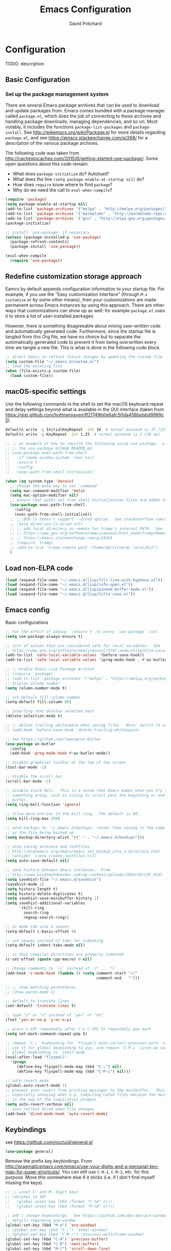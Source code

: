 #+TITLE: Emacs Configuration
#+AUTHOR: David Pritchard
#+PROPERTY: header-args :tangle yes :tangle init.el

#+LaTeX_HEADER: \usepackage[margin=1in]{geometry}
#+LaTeX_HEADER: \usepackage[x11names]{xcolor}
#+LaTeX_HEADER: \hypersetup{linktoc = all, colorlinks = true, urlcolor = DodgerBlue4, citecolor = PaleGreen1, linkcolor = black}

#+BEGIN_LaTeX
% background color for code environments
\definecolor{lightyellow}{RGB}{255,255,224}
\definecolor{lightbrown}{RGB}{249,234,197}

% create a listings environment for elisp
\lstset{%
  language=Lisp,
  backgroundcolor=\color{lightyellow},
  basicstyle=\fontsize{10}{11}\fontfamily{pcr}\selectfont,
  keywordstyle=\color{Firebrick3},
  stringstyle=\color{Green4},
  showstringspaces=false,
  commentstyle=\color{Purple3}
  % frame=lines
}
#+END_LaTeX


* Configuration

TODO: description

** Basic Configuration

*** Set up the package management system

There are several Emacs package archives that can be used to download and update
packages from.  Emacs comes bundled with a package manager called =package.el=,
which does the job of connecting to these archives and handling package
downloads, managing dependencies, and so on.  Most notably, it includes the
functions =package-list-packages= and =package-install=.  See
http://wikemacs.org/wiki/Package.el for more details regarding =package.el=, and
see https://emacs.stackexchange.com/q/268/ for a description of the various
package archives.

The following code was taken from
http://cachestocaches.com/2015/8/getting-started-use-package/.  Some open
questions about this code remain:
  * What does =package-initialize= do?  Autoload?
  * What does the line =(setq package-enable-at-startup nil)= do?
  * How does =require= know where to find =package=?
  * Why do we need the call to =eval-when-compile=?

#+BEGIN_SRC emacs-lisp
  (require 'package)
  (setq package-enable-at-startup nil)
  (add-to-list 'package-archives '("melpa" . "http://melpa.org/packages/"))
  (add-to-list 'package-archives '("marmalade" . "http://marmalade-repo.org/packages/"))
  (add-to-list 'package-archives '("gnu" . "http://elpa.gnu.org/packages/"))
  (package-initialize)

  ;; install `use-package' if necessary
  (unless (package-installed-p 'use-package)
    (package-refresh-contents)
    (package-install 'use-package))

  (eval-when-compile
    (require 'use-package))
#+END_SRC




** Redefine customization storage approach

Eamcs by default appends configuration information to your startup file.  For
example, if you use the "Easy customization interface" (through =M-x customize=
or by some other means), then your customizations are made permanent across
Emacs instances by using this approach.  There are other ways that
customizations can show up as well: for example =package.el= uses it to store a
list of user-installed packages.

However, there is something disagreeable about mixing user-written code and
automatically generated code.  Furthermore, since the startup file is tangled
from this Org file, we have no choice but to separate the automatically
generated code to prevent it from being overwritten every time we tangle a new
file.  This is what is done in the following code block.

#+BEGIN_SRC emacs-lisp
  ;; direct Emacs to reflect future changes by updating the custom file
  (setq custom-file "~/.emacs.d/custom.el")
  ;; load the existing file
  (when (file-exists-p custom-file)
    (load custom-file))
#+END_SRC




** macOS-specific settings

Use the following commands in the shell to set the macOS keyboard repeat and
delay settings beyond what is available in the GUI interface (taken from
https://gist.github.com/hofmannsven/ff21749b0e6afc50da458bebbd9989c5).
#+BEGIN_SRC sh :tangle no
  defaults write -g InitialKeyRepeat -int 10  # normal minimum is 15 (225 ms)
  defaults write -g KeyRepeat -int 1.25  # normal minimum is 2 (30 ms)
#+END_SRC




#+BEGIN_SRC emacs-lisp
  ;; ;; an example of how to rewrite the following using use-package.  Lifted from
  ;; ;; the use-package GitHub README.md.
  ;; (use-package exec-path-from-shell
  ;;   :if (memq window-system '(mac ns))
  ;;   :ensure t
  ;;   :config
  ;;   (exec-path-from-shell-initialize))

  (when (eq system-type 'darwin)
    ;; change the meta key to use `command`
    (setq mac-command-modifier 'meta)
    (setq mac-option-modifier nil)
    ;; ensure that paths set from shell initialization files are added to PATH
    (use-package exec-path-from-shell
      :config
      (exec-path-from-shell-initialize))
    ;; ;; BSD ls doesn't support --dired option.  See stackoverflow.com/q/25125200
    ;; (setq dired-use-ls-dired nil)
    ;; ;; add local directory on remote for tramp's internal PATH.  See
    ;; ;; https://www.gnu.org/software/emacs/manual/html_node/tramp/Remote-programs.html
    ;; ;; https://emacs.stackexchange.com/q/24264
    ;; (require 'tramp)
    ;; (add-to-list 'tramp-remote-path "/home/dpritchard/.local/bin")
    )
#+END_SRC




** Load non-ELPA code

#+BEGIN_SRC emacs-lisp
  (load (expand-file-name "~/.emacs.d/lisp/fill-line-with-hyphens.el"))
  (load (expand-file-name "~/.emacs.d/lisp/info-open.el"))
  (load (expand-file-name "~/.emacs.d/lisp/pinned-buffer-mode.el"))
  (load (expand-file-name "~/.emacs.d/lisp/title-case.el"))
#+END_SRC




** Emacs config

Basic configurations

#+BEGIN_SRC emacs-lisp
  ;; has the effect of adding `:ensure t` to every `use-package` call
  (setq use-package-always-ensure t)
#+END_SRC

#+BEGIN_SRC emacs-lisp
  ;; list of values that are considered safe for local variables.  See
  ;; https://www.gnu.org/software/emacs/manual/html_node/elisp/File-Local-Variables.html
  (add-to-list 'safe-local-variable-values '(before-save-hook))
  (add-to-list 'safe-local-variable-values '(prog-mode-hook . #'ws-butler-mode))

  ;; ;; enable Emacs Lisp Package Archive
  ;; (require 'package)
  ;; (add-to-list 'package-archives '("melpa" . "https://melpa.org/packages/"))
  ;; display column number
  (setq column-number-mode t)

  ;; set default fill column number
  (setq-default fill-column 80)

  ;; inserting text deletes selected text
  (delete-selection-mode t)

  ;; ;; delete trailing whitespace when saving files.  Note: switch to ws-butler?
  ;; (add-hook 'before-save-hook 'delete-trailing-whitespace)

  ;; see https://github.com/lewang/ws-butler
  (use-package ws-butler
    :config
    (add-hook 'prog-mode-hook #'ws-butler-mode))

  ;; disable graphical toolbar at the top of the screen
  (tool-bar-mode -1)

  ;; disable the scroll bar
  (scroll-bar-mode -1)

  ;; disable alarm bell.  This is a sound that Emacs makes when you try to do
  ;; something wrong, such as trying to scroll past the beginning or end of a
  ;; buffer.
  (setq ring-bell-function 'ignore)

  ;; allow more entries in the kill ring.  The default is 60.
  (setq kill-ring-max 250)

  ;; send backups to `~/.emacs.d/backups` rather than saving in the same directory
  ;; as the file being backed up
  (setq backup-directory-alist '(("." . "~/.emacs.d/backups")))

  ;; stop saving autosave and lockfiles
  ;; http://ergoemacs.org/emacs/emacs_set_backup_into_a_directory.html.  Also
  ;; consider `(setq create-lockfiles nil)`
  (setq auto-save-default nil)

  ;; save history between Emacs instances.  From
  ;; http://www.wisdomandwonder.com/wp-content/uploads/2014/03/C3F.html
  (setq savehist-file "~/.emacs.d/savehist")
  (savehist-mode 1)
  (setq history-length t)
  (setq history-delete-duplicates t)
  (setq savehist-save-minibuffer-history 1)
  (setq savehist-additional-variables
        '(kill-ring
          search-ring
          regexp-search-ring))

  ;; cc mode tab size 4 spaces
  (setq-default c-basic-offset 4)

  ;; use spaces instead of tabs for indenting
  (setq-default indent-tabs-mode nil)

  ;; so that compiler directives are properly indented
  (c-set-offset (quote cpp-macro) 0 nil)

  ;; change comments to `//` instead of `/* ... */`
  (add-hook 'c-mode-hook (lambda () (setq comment-start "//"
                                          comment-end   "")))

  ;; ;; show matching parentheses
  ;; (show-paren-mode 1)

  ;; default to truncate lines
  (set-default 'truncate-lines t)

  ;; type "y" or "n" instead of "yes" or "no"
  (fset 'yes-or-no-p 'y-or-n-p)

  ;; press C-SPC repeatedly after C-u C-SPC to repeatedly pop mark
  (setq set-mark-command-repeat-pop t)

  ;; remove `C-;` keybinding for `flyspell-auto-correct-previous-word` since we
  ;; use it for global keybinding to avy, and remove `C-M-i` since we use it for
  ;; global keybinding to `iedit-mode`
  (eval-after-load "flyspell"
    '(progn
       (define-key flyspell-mode-map (kbd "C-;") nil)
       (define-key flyspell-mode-map (kbd "C-M-i") nil)))

  ;; auto revert mode
  (global-auto-revert-mode 1)
  ;; prevent auto revert from printing messages to the minibuffer.  This is
  ;; especially annoying when e.g. compiling LaTeX files because the message gets
  ;; in the way of the compilation prompts
  (setq auto-revert-verbose nil)
  ;; auto refresh dired when file changes
  (add-hook 'dired-mode-hook 'auto-revert-mode)
#+END_SRC


** Keybindings

see https://github.com/noctuid/general.el
#+BEGIN_SRC emacs-lisp
  (use-package general)
#+END_SRC

Remove the prefix key keybindings.  From
http://pragmaticemacs.com/emacs/use-your-digits-and-a-personal-key-map-for-super-shortcuts/.
You can still use =C-M-1=, =C-M-2=, etc. for this purpose.  Move this somewhere
else if it sticks (i.e. if I don't find myself missing the keys).
#+BEGIN_SRC emacs-lisp
  ;; ;; unset C- and M- digit keys
  ;; (dotimes (n 10)
  ;;   (global-unset-key (kbd (format "C-%d" n)))
  ;;   (global-unset-key (kbd (format "M-%d" n))))
#+END_SRC

#+BEGIN_SRC emacs-lisp
  ;; add / change keybindings.  See https://github.com/abo-abo/ace-window for
  ;; details regarding ace-window
  (global-set-key (kbd "M-o") 'ace-window)
  ;; (global-set-key (kbd "C-;") 'other-window)
  ;; (global-set-key (kbd "C-M-;") 'previous-multiframe-window)
  (global-set-key (kbd "C-9") 'previous-buffer)
  (global-set-key (kbd "C-0") 'next-buffer)
  (global-set-key (kbd "M-[") 'scroll-down-line)
  (global-set-key (kbd "M-]") 'scroll-up-line)
  (global-set-key (kbd "C-.") 'xref-find-definitions-other-window)
  (global-set-key (kbd "C-x C-k") 'kill-this-buffer)
  (global-set-key [remap just-one-space] 'cycle-spacing)
  (global-set-key (kbd "C-x \\") #'align-regexp)
  ;; (global-set-key (kbd "C-x C-a") #'find-dired)  ;; conflicts with Slime use

  ;; swap C-b with C-r and C-M-b with C-M-r.  The reason for doing this is that
  ;; `backward-char', `backward-word' and `backward-sexp' are obviously highly
  ;; used functions that are located in a difficult position in the keyboard, and
  ;; I don't use `isearch-backward' and `isearch-backward-regexp' at all since I
  ;; use `swiper' instead (I do sometimes use `move-to-window-line-top-bottom',
  ;; but that is still easy to reach).
  (global-set-key (kbd "C-r") 'backward-char)
  (global-set-key (kbd "M-r") 'backward-word)
  (global-set-key (kbd "C-M-r") 'backward-sexp)
  ;; and now swap the other functions back
  (global-set-key (kbd "C-b") 'isearch-backward)
  (global-set-key (kbd "M-b") 'move-to-window-line-top-bottom)
  (global-set-key (kbd "C-M-b") 'isearch-backward-regexp)

  ;; crux shortcuts.  See https://github.com/bbatsov/crux
  (global-set-key (kbd "C-c I") #'crux-find-user-init-file)
  (global-set-key [remap kill-whole-line] #'crux-kill-whole-line)  ; places point at the correct indentation after deletion
  (global-set-key (kbd "C-S-k") #'crux-kill-line-backwards)
  (global-set-key [(shift return)] #'crux-smart-open-line)           ; doesn't change any test on current line before starting a new line below and moving point
  (global-set-key (kbd "C-S-<return>") #'crux-smart-open-line-above) ; doesn't change any test on current line before starting a new line above and moving point
  (global-set-key (kbd "C-c C-d") #'crux-duplicate-current-line-or-region)
  (global-set-key (kbd "C-c d") #'crux-duplicate-and-comment-current-line-or-region)

  (general-def "M-T" 'dp-title-case-region-or-line)

  ;; change info mode keybindings.  By default `n` and `p` go to the next and
  ;; previous node which always causes me problems.  This changes them to scroll
  ;; between links.
  (progn
    (define-key Info-mode-map (kbd "n") 'Info-next-reference)
    (define-key Info-mode-map (kbd "p") 'Info-prev-reference))

  ;; conflicts with binding for iedit
  (define-key emacs-lisp-mode-map (kbd "C-M-i") nil)
#+END_SRC


Create a variant of =open-line= that actually indents the code on the new line,
and replace the keybinding for =open-line= with the variant.
#+BEGIN_SRC emacs-lisp
  (defun open-line-and-indent ()
    "Like `open-line', but with proper indentation."
    (interactive)
    (save-excursion
      (newline-and-indent)))

  ;; replace `open-line'
  (global-set-key [remap open-line] #'open-line-and-indent)
#+END_SRC


Install =crux=.  See https://github.com/bbatsov/crux/.
TODO: incorporate crux keybindings from above here.
#+BEGIN_SRC emacs-lisp
  (use-package crux)
#+END_SRC

Install =hydra=.  See https://github.com/abo-abo/hydra/.

#+BEGIN_SRC emacs-lisp
  (use-package hydra)
#+END_SRC


Personal library

Note that =(kbd "C-h TAB")= is interpreted as =C-h C-i=.  See e.g.
https://emacs.stackexchange.com/q/9631/15552.
#+BEGIN_SRC emacs-lisp
  (global-set-key (kbd "C--") #'dp-fill-line-with-hyphens)
  (global-set-key (kbd "C-h TAB") #'dp-info-emacs)  ;; TODO: make a hydra?
#+END_SRC




*** Evil mode

Useful resources (the first one is insanely good):
- https://github.com/noctuid/evil-guide

See
http://puntoblogspot.blogspot.com/2014/01/evil-exact-amount-of-vim-in-emacs-but.html
for the commands used below to turn off Vim commands in insert mode.  Update
[2019-05-13 Mon]: I now use the command described in
https://github.com/noctuid/evil-guide#switching-between-evil-and-emacs to
disable Vim keybindings in insert state.
#+BEGIN_SRC emacs-lisp
  (use-package evil

    :custom
    (evil-want-Y-yank-to-eol t)
    (evil-disable-insert-state-bindings t)

    :config
    (evil-mode 1)
    ;; ;; turn off Vim commands in insert mode
    ;; (setcdr evil-insert-state-map nil)
    ;; (define-key evil-insert-state-map [escape] 'evil-normal-state)

    :general

    ;; bind the usual Emacs indentation command to tab while in the evil states,
    ;; and move the `evil-jump-forward' command that was previously bound to tab
    ;; over to the "=" key (i.e. where `evil-indent' is bound by default)
    ('(normal visual) "TAB" 'indent-for-tab-command)
    ('(normal visual) "=" 'evil-jump-forward)

    ;; I prefer the Emacs versions of these commands to the Vim variants
    ('(normal visual) "e" 'forward-word)
    ('(normal visual) "E" 'sp-forward-sexp)
    ('(normal visual) "w" 'forward-to-word)
    ('(normal visual) "b" 'backward-word)
    ('(normal visual) "B" 'sp-backward-sexp)
    ('(normal visual) "ge" 'backward-to-word)

    ;; using `g_' is too inconvenient for my tastes, and it makes sense to pair
    ;; this command with (i.e. sit it next to) `0'
    ('(normal visual) "9" 'evil-last-non-blank)

    ;; use `browse-kill-ring' in the evil states as well
    ('(normal visual) "M-y" 'browse-kill-ring)

    ;; rebind `evil-search-backward' and `evil-search-forward' to avy commands
    ('(normal visual) "?" 'avy-goto-char-1)
    ('(normal visual) "/" 'avy-goto-char-2))
#+END_SRC

#+BEGIN_SRC emacs-lisp
  (use-package evil-escape
    :config
    (setq-default evil-escape-key-sequence "kj")
    (evil-escape-mode))
#+END_SRC

Attempt to keep undo-tree from breaking under Evil.  See
https://www.reddit.com/r/emacs/comments/85t95p/undo_tree_unrecognized_entry_in_undo_list/ and
https://emacs.stackexchange.com/a/34214/15552
#+BEGIN_SRC emacs-lisp
  (setq undo-tree-enable-undo-in-region nil)
  ;; (define-key undo-tree-map (kbd "C-/") nil)
  ;; (global-set-key (kbd "C-/") nil)
#+END_SRC

Add some modes to the list of modes that start out in Emacs state.
#+BEGIN_SRC emacs-lisp
  (add-to-list 'evil-emacs-state-modes 'dired-mode)
  (add-to-list 'evil-emacs-state-modes 'help-mode)
  (add-to-list 'evil-emacs-state-modes 'helpful-mode)
  (add-to-list 'evil-emacs-state-modes 'ivy-occur-mode)
  (add-to-list 'evil-emacs-state-modes 'special-mode)
  (add-to-list 'evil-emacs-state-modes 'ivy-occur-grep-mode)
#+END_SRC

See the first link for the general details, and the second link for the default
keybindings:
* https://github.com/gabesoft/evil-mc
* https://github.com/gabesoft/evil-mc/blob/master/evil-mc.el

Note that the changing of the cursor to the =|= in insert mode does not work for
macOS according to https://github.com/gabesoft/evil-mc/issues, so in this case
we turn off this feature.
#+BEGIN_SRC emacs-lisp
  (use-package evil-mc
    :config
    (global-evil-mc-mode  1)
    (when (eq system-type 'darwin)
      (setq evil-mc-enable-bar-cursor nil)))
#+END_SRC

https://github.com/Dewdrops/evil-exchange
#+BEGIN_SRC emacs-lisp
  (use-package evil-exchange
    :general
    ('normal "gx" 'evil-exchange)
    ('normal "gX" 'evil-exchange-cancel))
#+END_SRC

https://github.com/syl20bnr/evil-iedit-state
#+BEGIN_SRC emacs-lisp
  (use-package evil-iedit-state
    :general
    ('insert "C-M-i" 'evil-iedit-state/iedit-mode)  ;; TODO: can this be changed to go straight to iedit-insert state?
    ('normal "C-M-i" 'evil-iedit-state/iedit-mode)
    ('emacs  "C-M-i" 'iedit-mode))
#+END_SRC

https://github.com/expez/evil-smartparens
#+BEGIN_SRC emacs-lisp
  (use-package evil-smartparens
    :config
    (add-hook 'smartparens-enabled-hook #'evil-smartparens-mode))
#+END_SRC


** Appearance

*** Font size

Set default font size. Specifies font height in units of 1/10 pt.  When we are
using a higher-resolution screen then set the font size a little larger to
compensate.

Note however that this is being crudely measured in terms of the pixel width,
which could presumably be due to a large monitor with low resolution, in which
case we wouldn't want to increase the font size?  Is there a better way to do
this?
#+BEGIN_SRC emacs-lisp
  (if (and (window-system)
           (> (x-display-pixel-width) 2000))
      (set-face-attribute 'default nil :height 120)
    (set-face-attribute 'default nil :height 110))
#+END_SRC


*** Theme

#+BEGIN_SRC emacs-lisp
  ;; specify custom themes directory
  (setq custom-theme-directory "~/.emacs.d/themes/")
  ;; (load-theme 'blippblopp t)

  ;; specify theme.  See https://stackoverflow.com/a/26555466/5518304 for region
  ;; color modification.  TODO: this changes the face for all themes?  Can it be
  ;; incorporated into the zenburn-specific code in the following code block?
  (use-package zenburn-theme
    :config
    (load-theme 'zenburn t)
    (set-face-attribute 'region nil :background "#666" :foreground "#ffffff"))

  ;; See https://emacs.stackexchange.com/q/20608/15552 for
  (with-eval-after-load "zenburn-theme"
    (zenburn-with-color-variables
      (custom-theme-set-faces
       'zenburn
       ;; original `(default ((t (:foreground ,zenburn-fg :background ,zenburn-bg))))
       `(default ((t (:foreground ,zenburn-fg :background ,zenburn-bg-05)))))))
#+END_SRC


*** rainbow-delimiters

Adds highlighting to delimiters such as parenthesis to visually indicate pairs
of matching delimiters.  See https://github.com/Fanael/rainbow-delimiters/.

#+BEGIN_SRC emacs-lisp
  (use-package rainbow-delimiters
    :init (add-hook 'prog-mode-hook #'rainbow-delimiters-mode))
#+END_SRC


*** Modeline

Update [2019-01-07 Mon]: changed Minions + Moody to doom-modeline.

#+BEGIN_SRC emacs-lisp
  ;; ;; modeline config.  See https://github.com/tarsius/minions and
  ;; ;; https://github.com/tarsius/moody
  ;; (use-package minions
  ;;   :config
  ;;   (minions-mode 1))
  ;; (use-package moody
  ;;   :config
  ;;   (setq x-underline-at-descent-line t)
  ;;   (moody-replace-mode-line-buffer-identification)
  ;;   (moody-replace-vc-mode))
  ;; ;; set the height of the mode line in pixels.  Default is 30.
  ;; (customize-set-value 'moody-mode-line-height 14)
#+END_SRC

Note that for all of the icons to display properly, you have to first run the
command =M-x all-the-icons-install-fonts= (this takes a minute or so to
perform).  See https://github.com/seagle0128/doom-modeline/ for details.

It is also suggested by the author of =doom-modeline= to use =doom-themes= (I
haven't done so yet).  See https://github.com/hlissner/emacs-doom-themes/.
#+BEGIN_SRC emacs-lisp
  (use-package doom-modeline
    :defer t
    :hook (after-init . doom-modeline-init))
#+END_SRC

I've also tried =spaceline=.
#+BEGIN_SRC emacs-lisp
  ;; (use-package spaceline
  ;;   :demand t
  ;;   :init
  ;;   (setq powerline-default-separator 'arrow-fade)
  ;;   :config
  ;;   (require 'spaceline-config)
  ;;   (spaceline-spacemacs-theme))
#+END_SRC




*** all-the-icons

Note that you have to run =M-x all-the-icons-install-fonts= in order to actually
install the fonts.

#+BEGIN_SRC emacs-lisp
  (use-package all-the-icons :defer 0.5)
#+END_SRC


*** golden-ratio

See https://github.com/roman/golden-ratio.el.  Code borrowed from
https://github.com/roman/golden-ratio.el/issues/68.
#+BEGIN_SRC emacs-lisp
  (use-package golden-ratio
    :config
    (define-advice select-window (:after (window &optional no-record) golden-ratio-resize-window)
      (golden-ratio)
      nil))
#+END_SRC




** Remote connections

*** Tramp

Use the remote's values for =PATH= rather than the values that Tramp tries to
set for it.  Note that for some reason, adding entries to =tramp-remote-path=
doesn't have any effect for me.  However, most of the time the value for =PATH=
set by the startup files on the remote is what I want anyway.  To do this, you
can simply add the symbol =tramp-remote-path= to the front of
=tramp-remote-path=, which acts as a sentinal value (and ignores the other
values behind it).

Note that the shell used by Tramp is by default the shell called by =/bin/sh=,
so the startup is different than for Bash.  In particular it will invoke
=.profile= rather than =.bashrc= or =.bash_profile=.

As previously mentioned, I wasn't able to have any effect on the value of =PATH=
on the remote by any other means.  I tried using a command such as =(add-to-list
'tramp-remote-path "/some/path")=, using =(setq tramp-remote-path (cdr
tramp-remote-path))= (in order to remove the leading =tramp-default-remote-path=
symbol from the default value), and deleting =.emacs.d/tramp=.  None of these
had any effect.

For more detail, see the following links:
  * https://www.gnu.org/software/emacs/manual/html_node/tramp/Remote-programs.html
  * https://www.gnu.org/software/emacs/manual/html_node/tramp/Connection-caching.html#Connection-caching
  * https://stackoverflow.com/questions/26630640/tramp-ignores-tramp-remote-path

#+BEGIN_SRC emacs-lisp
  (use-package tramp
    :config
    (add-to-list 'tramp-remote-path 'tramp-own-remote-path))
#+END_SRC




* Auto-complete and textual substitution

** company mode

Enable company mode in all buffers.  See http://company-mode.github.iol

#+BEGIN_SRC emacs-lisp
  (use-package company
    :bind (:map company-active-map
                ("C-n" . company-select-next)
                ("C-p" . company-select-previous))
    :init
    (global-company-mode)
    :config
    ;; loops around suggestions
    (setq company-idle-delay 0.2)
    (setq company-minimum-prefix-length 2)

    ;; (if (display-graphic-p)
    ;;     (define-key company-active-map [tab] 'company-select-next)
    ;;   (define-key company-active-map (kbd "C-i") 'company-select-next))
    )

  ;; (add-hook 'after-init-hook 'global-company-mode)
#+END_SRC


Add =company= completion backends to AUCTeX.  Update: I'm not using this, and
I'm getting an error 
=Company backend ’company-math-symbols-commands’ could not be initialized=, 
so I'm commenting out.

#+BEGIN_SRC emacs-lisp
  ;; (use-package company-math
  ;;   :config
  ;;   (add-to-list 'company-backends 'company-math-symbols-latex)
  ;;   (add-to-list 'company-backends 'company-math-symbols-unicode)
  ;;   (add-to-list 'company-backends 'company-math-symbols-commands))
#+END_SRC


** yasnippet

Enable yasnippet mode in all buffers.  See
https://github.com/joaotavora/yasnippet.

#+BEGIN_SRC emacs-lisp
  (use-package yasnippet
    :config
    (yas-global-mode 1))

  ;; ;; enable yasnippet mode in all buffers.  See
  ;; ;; https://github.com/joaotavora/yasnippet
  ;; (require 'yasnippet)
  ;; (yas-global-mode 1)
#+END_SRC




** auto-yasnippet

Enable temporary snippets.  See https://github.com/abo-abo/auto-yasnippet.
#+BEGIN_SRC emacs-lisp
  (use-package auto-yasnippet
    :config
    (global-set-key (kbd "M-g M-p") #'aya-create)
    (global-set-key (kbd "M-g M-o") #'aya-expand))
#+END_SRC


This doesn't seem to work at all for me?  Taken from
https://www.reddit.com/r/emacs/comments/8rxm7h/tip_how_to_better_manage_your_spelling_mistakes/

#+BEGIN_SRC emacs-lisp
  (use-package abbrev
    :defer 1
    :ensure nil
    :custom
    (abbrev-file-name (expand-file-name "abbrev_defs" user-emacs-directory))
    (abbrev-mode 1)
    :config
    (if (file-exists-p abbrev-file-name)
        (quietly-read-abbrev-file)))

  (use-package flyspell
    :hook
    (text-mode . turn-on-flyspell)
    (prog-mode . flyspell-prog-mode)
    :custom
    (flyspell-abbrev-p t)
    (flyspell-issue-message-flag nil)
    (flyspell-issue-welcome-flag nil))

  ;; TODO: create a different binding for `flyspell-correct-word-generic`
  (use-package flyspell-correct-ivy
    :after flyspell
    ;; :bind (:map flyspell-mode-map
    ;;        ("C-;" . flyspell-correct-word-generic))
    :custom (flyspell-correct-interface 'flyspell-correct-ivy))

  (defhydra hydra-spelling (:color blue)
    "
    ^
    ^Spelling^          ^Errors^            ^Checker^
    ^--------^----------^------^------------^-------^-------
    _q_ quit            _<_ previous        _c_ correction
    ^^                  _>_ next            _d_ dictionary
    ^^                  _f_ check           _m_ mode
    ^^                  ^^                  ^^
    "
    ("q" nil)
    ("<" flyspell-correct-previous :color pink)
    (">" flyspell-correct-next :color pink)
    ("c" ispell)
    ("d" ispell-change-dictionary)
    ("f" flyspell-buffer)
    ("m" flyspell-mode))
#+END_SRC




* Files and buffers

** Dired settings

#+BEGIN_SRC emacs-lisp
;; enables some additional features for dired, such as omitting uninteresting
;; files (bound to C-x M-o).  See
;; https://www.gnu.org/software/emacs/manual/html_mono/dired-x.html
(require 'dired-x)

;; dired settings
(setq-default
 dired-auto-revert-buffer t
 dired-dwim-target t
 dired-listing-switches "-alh --group-directories-first")
#+END_SRC




** Sunrise commander

See the following for info:
  * https://www.emacswiki.org/emacs/Sunrise_Commander
  * https://github.com/escherdragon/sunrise-commander
  * https://medium.com/@enzuru/sunrise-commander-an-orthodox-file-manager-for-emacs-2f92fd08ac9e
  * http://pragmaticemacs.com/emacs/double-dired-with-sunrise-commander/

Use the commands =sunrise= or =sunrise-cd= to start.
#+BEGIN_SRC emacs-lisp
  (add-to-list 'load-path "~/.emacs.d/other-packages/sunrise-commander")

  (require 'sunrise-commander)
  (require 'sunrise-x-buttons)
  (require 'sunrise-x-modeline)

  (add-to-list 'auto-mode-alist '("\\.srvm\\'" . sr-virtual-mode))
#+END_SRC




** Ibuffer settings

#+BEGIN_SRC emacs-lisp
  ;; use Ibuffer for Buffer List
  (global-set-key (kbd "C-x C-b") 'ibuffer)

  ;; groups Ibuffer entries.  See https://www.emacswiki.org/emacs/IbufferMode for
  ;; more details.
  (setq ibuffer-saved-filter-groups
        (quote (("default"
                 ("R" (mode . ess-r-mode))
                 ("Python" (mode . python-mode))
                 ("C/C++" (or (mode . c-mode)
                              (mode . c++-mode)))
                 ("LaTeX" (or (mode . latex-mode)
                              (mode . bibtex-mode)))
                 ("shell" (mode . sh-mode))
                 ("Lisp" (or (mode . lisp-mode)
                             (mode . scheme-mode)))
                 ("emacs" (or (mode . lisp-interaction-mode)
                              (mode . emacs-lisp-mode)))
                 ("dired" (mode . dired-mode))
                 ("processes" (or (mode . inferior-ess-r-mode)
                                  (mode . inferior-ess-mode)
                                  (mode . inferior-python-mode)
                                  (mode . term-mode)
                                  (mode . shell-mode)
                                  (mode . slime-repl-mode)
                                  (mode . geiser-repl-mode)))
                 ("Org" (mode . org-mode))
                 ("documentation" (or (mode . Info-mode)
                                      (mode . helpful-mode)
                                      (mode . Man-mode)
                                      (mode . ess-r-help-mode)))))))

  ;; change the width of the first column.  See
  ;; https://emacs.stackexchange.com/a/623/15552
  (setq ibuffer-formats
        '((mark modified read-only " "
                (name 40 40 :left :elide) ; change: the two 40 values were originally 18's
                " "
                (size 9 -1 :right)
                " "
                (mode 16 16 :left :elide)
                " " filename-and-process)
          (mark " "
                (name 16 -1)
                " " filename)))

  ;; what does this line do?
  (add-hook 'ibuffer-mode-hook
            (lambda () (ibuffer-switch-to-saved-filter-groups "default")))

  ;; Remove the default keybinding for =ibuffer-mode-map= since it conflicts with
  ;; ace-window
  (use-package ibuffer
    :config
    ;; remove keybinding''
    (define-key ibuffer-mode-map (kbd "M-o") nil)

    ;; (setq ibuffer-never-show-predicates nil)
    ;; (add-to-list 'ibuffer-never-show-predicates "\\*help\\[R\\]\\(.*\\)\\[head-tail\\]")
    ;; (add-to-list 'ibuffer-never-show-predicates "\\*help\\[R\\]\\(.*\\)\\*\\[R\\]")
    (setq ibuffer-never-show-predicates
          '("\\*help\\[R\\]\\(.*\\)\\[head-tail\\]"
            "\\*help\\[R\\]\\(.*\\)\\*\\[R\\]")))

  (load (expand-file-name "~/.emacs.d/hydras/hydra-ibuffer.el"))
  (define-key ibuffer-mode-map "." 'hydra-ibuffer-main/body)
#+END_SRC




** Directory tree modes

*** neotree

See
  * https://github.com/jaypei/emacs-neotree
  * https://www.emacswiki.org/emacs/NeoTree

#+BEGIN_SRC emacs-lisp
  ;; use the following command to toggle the display icons: `(setq neo-theme (if
  ;; (display-graphic-p) 'icons 'classic))'

  ;; set up neotree
  (use-package neotree
    :config
    (global-set-key (kbd "<f12>") 'neotree-toggle))
#+END_SRC




*** treemacs

See https://github.com/Alexander-Miller/treemacs/.
#+BEGIN_SRC emacs-lisp
  (use-package treemacs
    :config
    (treemacs-resize-icons 15)
    (global-set-key (kbd "C-c t") 'treemacs)
    (global-set-key (kbd "C-c C-t") 'treemacs-select-window))
#+END_SRC

Use =treemacs-projectile= which adds the command =treemacs-projectile=, which
gives you an easy interface to add =projectile= projects to =treemacs=.

#+BEGIN_SRC emacs-lisp
  (use-package treemacs-projectile
    :after treemacs projectile)
#+END_SRC




* Moving the cursor

** avy

See https://github.com/abo-abo/avy.  Also see
https://cestlaz.github.io/posts/using-emacs-7-avy/ for the =use-package=
version of these commands.
#+BEGIN_SRC emacs-lisp
  (use-package avy
    :config
    ;; (global-set-key (kbd "C-;") 'avy-goto-char)
    (global-set-key (kbd "C-'") 'avy-goto-char-2)
    (global-set-key (kbd "M-g M-g") 'avy-goto-line)
    (global-set-key (kbd "M-g e") 'avy-goto-word-0)
    (global-set-key (kbd "M-g w") 'avy-goto-word-1))
#+END_SRC

Remove conflicting keybindings.
#+BEGIN_SRC emacs-lisp
  (use-package org
    :config
    (define-key org-mode-map (kbd "C-'") nil))
#+END_SRC




** ace-window

ace-window keys used for switching.  Default is 0-9.  See
https://github.com/abo-abo/ace-window for details regarding ace-window.
#+BEGIN_SRC emacs-lisp
  (use-package ace-window
    :config
    (setq aw-keys '(?a ?s ?d ?f ?g ?h ?j ?k ?l))
    (setq aw-background nil))
#+END_SRC




** visual-bookmarks

Adapted from https://github.com/joodland/bm.

#+BEGIN_SRC emacs-lisp
  (use-package bm
    :ensure t
    :demand t

    :init
    ;; restore on load (even before you require bm)
    (setq bm-restore-repository-on-load t)

    :config
    ;; Allow cross-buffer 'next'
    (setq bm-cycle-all-buffers t)

    ;; where to store persistant files
    (setq bm-repository-file "~/.emacs.d/bm-repository")

    ;; save bookmarks
    (setq-default bm-buffer-persistence t)

    ;; Loading the repository from file when on start up.
    (add-hook 'after-init-hook 'bm-repository-load)

    ;; Saving bookmarks
    (add-hook 'kill-buffer-hook #'bm-buffer-save)

    ;; Saving the repository to file when on exit.
    ;; kill-buffer-hook is not called when Emacs is killed, so we
    ;; must save all bookmarks first.
    (add-hook 'kill-emacs-hook #'(lambda nil
                                   (bm-buffer-save-all)
                                   (bm-repository-save)))

    ;; The `after-save-hook' is not necessary to use to achieve persistence,
    ;; but it makes the bookmark data in repository more in sync with the file
    ;; state.
    (add-hook 'after-save-hook #'bm-buffer-save)

    ;; Restoring bookmarks
    (add-hook 'find-file-hooks   #'bm-buffer-restore)
    (add-hook 'after-revert-hook #'bm-buffer-restore)

    ;; The `after-revert-hook' is not necessary to use to achieve persistence,
    ;; but it makes the bookmark data in repository more in sync with the file
    ;; state. This hook might cause trouble when using packages
    ;; that automatically reverts the buffer (like vc after a check-in).
    ;; This can easily be avoided if the package provides a hook that is
    ;; called before the buffer is reverted (like `vc-before-checkin-hook').
    ;; Then new bookmarks can be saved before the buffer is reverted.
    ;; Make sure bookmarks is saved before check-in (and revert-buffer)
    (add-hook 'vc-before-checkin-hook #'bm-buffer-save)

    ;; Create bindings
    :bind (("<f2> t" . bm-toggle)
           ("<f2> p" . bm-previous)
           ("<f2> n" . bm-next)
           ("<f2> s" . bm-show-all)
           ("<f2> d" . bm-toggle-buffer-persistence)))
#+END_SRC




** Searching text in files

*** deadgrep

#+BEGIN_SRC emacs-lisp
  (use-package deadgrep)
#+END_SRC




* Editing text

** Parentheses

*** paredit

I'm currently considering whether to use =paredit= and / or =smartparens=.
Right now I've commented out =paredit=.

See
https://www.reddit.com/r/emacs/comments/55rwnp/how_does_lispy_paredit_work_for_nonlisp/
for the following suggestion (which I'm not currently following):
#+BEGIN_QUOTE
Don't use =paredit= in non-lisp languages. It is far too strict and you will be
fighting against it most of the time. I use =smartparens-strict-mode= with
=sp-use-paredit-bindings= for non-lisp and =paredit= for lisp.
#+END_QUOTE

#+BEGIN_SRC emacs-lisp :tangle no
  ;; `paredit` setup.  See http://wikemacs.org/wiki/Paredit-mode for details
  ;; (autoload 'enable-paredit-mode "paredit"
  ;;   "Turn on pseudo-structural editing of Lisp code."
  ;;   t)
  ;; (add-hook 'emacs-lisp-mode-hook       'enable-paredit-mode)
  ;; (add-hook 'lisp-mode-hook             'enable-paredit-mode)
  ;; (add-hook 'lisp-interaction-mode-hook 'enable-paredit-mode)
  ;; (add-hook 'scheme-mode-hook           'enable-paredit-mode)
  ;; ;; Stop SLIME's REPL from grabbing DEL,
  ;; ;; which is annoying when backspacing over a '('
  ;; (defun override-slime-repl-bindings-with-paredit ()
  ;;   (define-key slime-repl-mode-map
  ;;     (read-kbd-macro paredit-backward-delete-key)
  ;;     nil))
  ;; (add-hook 'slime-repl-mode-hook 'override-slime-repl-bindings-with-paredit)
#+END_SRC


*** smartparens

The main page is located at https://github.com/Fuco1/smartparens/.  Also see:

  - http://ebzzry.io/en/emacs-pairs/
  - https://gist.github.com/pvik/8eb5755cc34da0226e3fc23a320a3c95
  - https://github.com/Fuco1/smartparens/wiki/
  - https://gist.github.com/oantolin/5751fbaa7b8ab4f9570893f2adfe1862

In particular see the above gist for an example of how to overwrite the
=sp-base-key-bindings=.  See =sp-smartparens-bindings= for a list of the
bindings.

Note that =M-<backspace>= is originally mapped to =sp-backward-unwrap-sexp=.  If
this seems important then I might want to add it back in somewhere else.  Also
look into =sp-rewrap-sexp=.

#+BEGIN_SRC emacs-lisp
  (use-package smartparens-config
    :ensure smartparens
    :config
    (show-smartparens-global-mode t)
    (smartparens-strict-mode)
    (setq sp-highlight-pair-overlay nil)
    (custom-set-variables
     ;; '(sp-base-key-bindings 'sp)
     '(sp-override-key-bindings
       '(("M-<backspace>" . nil)
         ("C-M-e" . nil)))))

  (add-hook 'prog-mode-hook 'turn-on-smartparens-strict-mode)
  (add-hook 'comint-mode-hook 'smartparens-mode)
  (add-hook 'text-mode-hook 'smartparens-mode)
#+END_SRC

By default the backtick "`" is paired with a single quote in "'" scheme-mode,
but it shouldn't be since this is used for quasiquotation.
#+BEGIN_SRC emacs-lisp
  (sp-local-pair 'scheme-mode "`" nil :actions :rem)
#+END_SRC


Keybindings for example keybindings
https://github.com/Fuco1/.emacs.d/blob/master/files/smartparens.el
#+BEGIN_SRC emacs-lisp
  ;; override `forward-sexp` and `backward-sexp`
  (define-key smartparens-mode-map (kbd "C-M-f") 'sp-forward-sexp)
  (define-key smartparens-mode-map (kbd "C-M-b") 'sp-backward-sexp)

  (define-key smartparens-mode-map (kbd "M-g M-d") 'sp-down-sexp)
  (define-key smartparens-mode-map (kbd "M-g d") 'sp-backward-down-sexp)
  (define-key smartparens-mode-map (kbd "M-g M-a") 'sp-beginning-of-sexp)
  (define-key smartparens-mode-map (kbd "M-g M-e") 'sp-end-of-sexp)

  (define-key smartparens-mode-map (kbd "M-g M-u") 'sp-up-sexp)
  (define-key smartparens-mode-map (kbd "M-g u") 'sp-backward-up-sexp)
  ;; override `transpose-sexps`
  (define-key smartparens-mode-map (kbd "C-M-t") 'sp-transpose-sexp)

  (define-key smartparens-mode-map (kbd "M-g k") 'sp-kill-sexp)
  (define-key smartparens-mode-map (kbd "C-M-w") 'sp-copy-sexp)

  ;; (define-key smartparens-mode-map (kbd "M-g M-<delete>") 'sp-unwrap-sexp)
  ;; (define-key smartparens-mode-map (kbd "M-g <delete>") 'sp-backward-unwrap-sexp)
  (define-key smartparens-mode-map (kbd "M-g M-<backspace>") 'sp-unwrap-sexp)
  (define-key smartparens-mode-map (kbd "M-g <backspace>") 'sp-backward-unwrap-sexp)

  (define-key smartparens-mode-map (kbd "M-g M-j") 'sp-forward-slurp-sexp)
  (define-key smartparens-mode-map (kbd "M-g M-k") 'sp-forward-barf-sexp)
  (define-key smartparens-mode-map (kbd "M-g M-b") 'sp-backward-slurp-sexp)
  (define-key smartparens-mode-map (kbd "M-g M-h") 'sp-backward-barf-sexp)

  ;; ;; I don't see how `sp-splice-sexp' adds any value to `sp-unwrap-sexp' and
  ;; ;; `sp-backward-unwrap-sexp'?
  ;; (define-key smartparens-mode-map (kbd "M-g M-s") 'sp-splice-sexp)
  ;; (define-key smartparens-mode-map (kbd "C-M-<delete>") 'sp-splice-sexp-killing-forward)
  ;; (define-key smartparens-mode-map (kbd "C-M-<backspace>") 'sp-splice-sexp-killing-backward)
  ;; (define-key smartparens-mode-map (kbd "C-S-<backspace>") 'sp-splice-sexp-killing-around)

  ;; (define-key smartparens-mode-map (kbd "C-]") 'sp-select-next-thing-exchange)
  ;; (define-key smartparens-mode-map (kbd "C-<left_bracket>") 'sp-select-previous-thing)
  ;; (define-key smartparens-mode-map (kbd "C-M-]") 'sp-select-next-thing)

  ;; (define-key smartparens-mode-map (kbd "M-F") 'sp-forward-symbol)
  ;; (define-key smartparens-mode-map (kbd "M-B") 'sp-backward-symbol)

  ;; (define-key smartparens-mode-map (kbd "C-\"") 'sp-change-inner)
  ;; (define-key smartparens-mode-map (kbd "M-i") 'sp-change-enclosing)

  (define-key smartparens-mode-map (kbd "M-g M-s") 'sp-split-sexp)
  (define-key smartparens-mode-map (kbd "M-g s") 'sp-join-sexp)
#+END_SRC


Taken from
https://github.com/abo-abo/hydra/wiki/smartparens

#+BEGIN_SRC emacs-lisp
  (defhydra hydra-smartparens (:hint nil)
    "
   Moving^^^^                       Slurp & Barf^^   Wrapping^^            Sexp juggling^^^^               Destructive
  ------------------------------------------------------------------------------------------------------------------------
   [_a_] beginning  [_n_] down      [_h_] bw slurp   [_R_]   rewrap        [_S_] split   [_t_] transpose   [_c_] change inner  [_w_] copy
   [_e_] end        [_N_] bw down   [_H_] bw barf    [_u_]   unwrap        [_s_] splice  [_A_] absorb      [_C_] change outer
   [_f_] forward    [_p_] up        [_l_] slurp      [_U_]   bw unwrap     [_r_] raise   [_E_] emit        [_k_] kill          [_g_] quit
   [_b_] backward   [_P_] bw up     [_L_] barf       [_(__{__[_] wrap (){}[]   [_j_] join    [_o_] convolute   [_K_] bw kill       [_q_] quit"
    ;; Moving
    ("a" sp-beginning-of-sexp)
    ("e" sp-end-of-sexp)
    ("f" sp-forward-sexp)
    ("b" sp-backward-sexp)
    ("n" sp-down-sexp)
    ("N" sp-backward-down-sexp)
    ("p" sp-up-sexp)
    ("P" sp-backward-up-sexp)

    ;; Slurping & barfing
    ("h" sp-backward-slurp-sexp)
    ("H" sp-backward-barf-sexp)
    ("l" sp-forward-slurp-sexp)
    ("L" sp-forward-barf-sexp)

    ;; Wrapping
    ("R" sp-rewrap-sexp)
    ("u" sp-unwrap-sexp)
    ("U" sp-backward-unwrap-sexp)
    ("(" sp-wrap-round)
    ("{" sp-wrap-curly)
    ("[" sp-wrap-square)

    ;; Sexp juggling
    ("S" sp-split-sexp)
    ("s" sp-splice-sexp)
    ("r" sp-raise-sexp)
    ("j" sp-join-sexp)
    ("t" sp-transpose-sexp)
    ("A" sp-absorb-sexp)
    ("E" sp-emit-sexp)
    ("o" sp-convolute-sexp)

    ;; Destructive editing
    ("c" sp-change-inner :exit t)
    ("C" sp-change-enclosing :exit t)
    ("k" sp-kill-sexp)
    ("K" sp-backward-kill-sexp)
    ("w" sp-copy-sexp)

    ("q" nil)
    ("g" nil))
#+END_SRC




** Undo

*** Add undo tree

The best documentation for =undo-tree= that I am aware of is obtained by using
the command =M-x describe-package RET undo-tree RET=.
#+BEGIN_SRC emacs-lisp
  (use-package undo-tree
    :init
    (global-undo-tree-mode))
#+END_SRC


** Yanking text

Bind =M-y= to =browse-kill-ring=.  See
https://github.com/browse-kill-ring/browse-kill-ring.
#+BEGIN_SRC emacs-lisp
  (use-package browse-kill-ring
    :config
    (browse-kill-ring-default-keybindings))
#+END_SRC

#+BEGIN_SRC emacs-lisp
  ;; create function which cycles forwards through the kill ring
  (defun yank-pop-forwards (arg)
    (interactive "p")
    (yank-pop (- arg)))
  ;; bind key to previously defined function
  (global-set-key (kbd "C-M-y") 'yank-pop-forwards)
#+END_SRC

#+BEGIN_SRC emacs-lisp
;; Properly indent yanked code (not yet tested!).  From:
;;
;;    https://www.emacswiki.org/emacs/AutoIndentation#toc3
;;
;; see https://emacs.wordpress.com/2007/01/22/killing-yanking-and-copying-lines/
;; for a copying function for possible later addition
(dolist (command '(yank yank-pop))
  (eval `(defadvice ,command (after indent-region activate)
           (and (not current-prefix-arg)
                (member major-mode '(emacs-lisp-mode lisp-mode
                                                     ess-mode        python-mode
                                                     c-mode          c++-mode
                                                     latex-mode      plain-tex-mode))
                (let ((mark-even-if-inactive transient-mark-mode))
                  (indent-region (region-beginning) (region-end) nil))))))
#+END_SRC

Search for non-ASCII characters in the buffer.  Useful when copying text from
PDFs or other places that can introduce non-ASCII characters.  See
https://www.emacswiki.org/emacs/FindingNonAsciiCharacters
#+BEGIN_SRC emacs-lisp
(defun occur-non-ascii ()
  "Find any non-ascii characters in the current buffer."
  (interactive)
  (occur "[^[:ascii:]]"))
#+END_SRC




** Multiple cursors

See https://github.com/magnars/multiple-cursors.el.

#+BEGIN_SRC emacs-lisp
  (use-package multiple-cursors
    :general
    ("C-b" 'mc/edit-lines)
    ("M-b" 'hydra-multiple-cursors/body)
    :config
    (global-set-key (kbd "C-S-c C-S-c") 'mc/edit-lines)
    (global-set-key (kbd "C->") 'mc/mark-next-like-this)
    (global-set-key (kbd "C-<") 'mc/mark-previous-like-this)
    (global-set-key (kbd "C-c C-<") 'mc/mark-all-like-this)
    (global-set-key (kbd "C-S-<mouse-1>") 'mc/add-cursor-on-click))
#+END_SRC


Taken from
https://github.com/otijhuis/emacs.d/blob/master/config/hydra-settings.el

#+BEGIN_SRC emacs-lisp
  ;; Hydra - Multiple cursors
  (defhydra hydra-multiple-cursors (:columns 3
                                             :idle 1.0)
    "Multiple cursors"
    ("l" mc/edit-lines "Edit lines in region" :exit t)
    ("b" mc/edit-beginnings-of-lines "Edit beginnings of lines in region" :exit t)
    ("e" mc/edit-ends-of-lines "Edit ends of lines in region" :exit t)
    ("a" mc/mark-all-dwim "Mark all dwim" :exit t)
    ("S" mc/mark-all-symbols-like-this "Mark all symbols likes this" :exit t)
    ("w" mc/mark-all-words-like-this "Mark all words like this" :exit t)
    ("r" mc/mark-all-in-region "Mark all in region" :exit t)
    ("R" mc/mark-all-in-region-regexp "Mark all in region (regexp)" :exit t)
    ("d" mc/mark-all-like-this-in-defun "Mark all like this in defun" :exit t)
    ("s" mc/mark-all-symbols-like-this-in-defun "Mark all symbols like this in defun" :exit t)
    ("W" mc/mark-all-words-like-this-in-defun "Mark all words like this in defun" :exit t)
    ("i" mc/insert-numbers "Insert numbers" :exit t)
    ("n" mc/mark-next-like-this "Mark next like this")
    ("N" mc/skip-to-next-like-this "Skip to next like this")
    ("M-n" mc/unmark-next-like-this "Unmark next like this")
    ("p" mc/mark-previous-like-this "Mark previous like this")
    ("P" mc/skip-to-previous-like-this "Skip to previous like this")
    ("M-p" mc/unmark-previous-like-this "Unmark previous like this")
    ("q" nil "Quit" :exit t))
#+END_SRC


** iedit

see https://github.com/victorhge/iedit.  Note that I now use iedit through
=evil-iedit-state=.
#+BEGIN_SRC emacs-lisp
  (use-package iedit
    :bind
    (("C-;" . nil)
     ;; ("C-M-i" . iedit-mode)
     ))
#+END_SRC


** expand-region

Use ~C-- C-=~ to contract the region.  Magnars also claims that you can contract
the region by pressing =-= (the minus key), but this doesn't work for me (why?).
#+BEGIN_SRC emacs-lisp
  ;; https://github.com/magnars/expand-region.el

  (use-package expand-region
    :config
    (global-set-key (kbd "C-=") 'er/expand-region))
#+END_SRC


Taken from https://github.com/otijhuis/emacs.d/blob/master/config/hydra-settings.el

#+BEGIN_SRC emacs-lisp
  ;; hydra - marking
  (defhydra hydra-mark (:exit t
                              :columns 3
                              :idle 1.0)
    "Mark"
    ("d" er/mark-defun "Defun / Function")
    ("f" er/mark-defun "Defun / Function")
    ("F" er/mark-clj-function-literal "Clj anonymous fn")
    ("w" er/mark-word "Word")
    ("W" er/mark-clj-word "CLJ word")
    ("u" er/mark-url "Url")
    ("e" mark-sexp "S-Expression")
    ("E" er/mark-email "Email")
    ("b" mark-whole-buffer "Buffer")
    ("p" er/mark-text-paragraph "Paragraph")
    ("r" er/mark-clj-regexp-literal "Clj regexp")
    ("s" er/mark-symbol "Symbol")
    ("S" er/mark-symbol-with-prefix "Prefixed symbol")
    ("q" er/mark-inside-quotes "Inside quotes")
    ("Q" er/mark-outside-quotes "Outside quotes")
    ("(" er/mark-inside-pairs "Inside pairs")
    ("[" er/mark-inside-pairs "Inside pairs")
    ("{" er/mark-inside-pairs "Inside pairs")
    (")" er/mark-outside-pairs "Outside pairs")
    ("]" er/mark-outside-pairs "Outside pairs")
    ("}" er/mark-outside-pairs "Outside pairs")
    ("t" er/mark-inner-tag "Inner tag")
    ("T" er/mark-outer-tag "Outer tag")
    ("c" er/mark-comment "Comment")
    ("a" er/mark-html-attribute "HTML attribute")
    ("." er/expand-region "Expand region" :exit nil)
    ("," er/contract-region "Contract region" :exit nil)
    ("#" er/mark-clj-set-literal "Clj set")
    )

  ;; bind to "e" for "expand-region"
  (general-define-key "C-M-e" 'hydra-mark/body)
#+END_SRC


** easy-kill

#+BEGIN_SRC emacs-lisp
(use-package easy-kill
  :ensure t
  :config
  (global-set-key [remap kill-ring-save] #'easy-kill)
  (global-set-key [remap mark-sexp] #'easy-mark))
#+END_SRC




* Org mode

** Org mode stuff

#+BEGIN_SRC emacs-lisp
  ;; save clock history across Emacs sessions.  See
  ;; https://orgmode.org/manual/Clocking-work-time.html
  (setq org-clock-persist 'history)
  (org-clock-persistence-insinuate)
  ;; add languages to babel
  (org-babel-do-load-languages
   'org-babel-load-languages
   '((R . t)))
  ;; no need for confirmation before evaluating code blocks
  (setq org-confirm-babel-evaluate nil)
  ;; inserting graphical output
  (add-hook 'org-babel-after-execute-hook 'org-display-inline-images)
  (add-hook 'org-mode-hook 'org-display-inline-images)

  ;; see docstring for `org-latex-listings`
  (setq org-latex-listings t)
  (require 'ox-latex)
  (add-to-list 'org-latex-packages-alist '("" "listings"))
  ;; see docstring for `org-latex-default-packages-alist`.  Note that according to
  ;; a string (as opposed to the usual 3-list) is inserted "as-is" into the header
  ;; of the document
  (add-to-list 'org-latex-default-packages-alist "\\PassOptionsToPackage{fleqn}{amsmath}")
  (add-to-list 'org-latex-default-packages-alist "\\PassOptionsToPackage{hyphens}{url}")

  ;; fontify code in code blocks
  (setq org-src-fontify-natively t)
  ;; enable curly quotes when exporting files
  (setq org-export-with-smart-quotes t)

  ;; create a mapping from org mode Scheme code blocks to LaTeX listings Lisp
  (add-to-list 'org-latex-listings-langs '(scheme "Lisp"))

  ;; use CSS selectors instead of inline styles.  By default Org mode will use the
  ;; font colors from your theme, and this allows you to specify the font colors
  ;; of the export through a CSS file instead.
  (setq org-html-htmlize-output-type 'css)
#+END_SRC

#+BEGIN_SRC emacs-lisp
  (define-key org-mode-map (kbd "C-M-i") nil)
#+END_SRC




* Ivy + counsel + swiper

TODO:

#+BEGIN_SRC emacs-lisp
  (use-package ivy)
  (use-package swiper)
  (use-package counsel)
#+END_SRC

#+BEGIN_SRC emacs-lisp
;; copied from https://github.com/abo-abo/swiper
(ivy-mode 1)
(setq ivy-use-virtual-buffers t)
(setq enable-recursive-minibuffers t)
(global-set-key "\C-s" 'swiper)
(global-set-key (kbd "C-M-s") 'swiper-all)
(global-set-key (kbd "M-s M-s") 'swiper-all)  ;; C-M-s doesn't work on all of my systems
(global-set-key (kbd "C-c C-r") 'ivy-resume)
(global-set-key (kbd "<f6>") 'ivy-resume)
(global-set-key (kbd "M-x") 'counsel-M-x)
(global-set-key (kbd "C-x C-f") 'counsel-find-file)
(global-set-key (kbd "<f1> f") 'counsel-describe-function)
(global-set-key (kbd "<f1> v") 'counsel-describe-variable)
(global-set-key (kbd "<f1> l") 'counsel-find-library)
(global-set-key (kbd "<f2> i") 'counsel-info-lookup-symbol)
(global-set-key (kbd "<f2> u") 'counsel-unicode-char)
;; (global-set-key (kbd "C-c g") 'counsel-git)
;; (global-set-key (kbd "C-c j") 'counsel-git-grep)
(global-set-key (kbd "C-c k") 'counsel-ag)
(global-set-key (kbd "C-x l") 'counsel-locate)
(define-key minibuffer-local-map (kbd "C-r") 'counsel-minibuffer-history)
#+END_SRC




* Projects

** projectile

#+BEGIN_SRC emacs-lisp
;; see https://github.com/bbatsov/projectile and
;; https://projectile.readthedocs.io/en/latest/installation/
(use-package projectile
  :ensure t
  :config
  ;; (define-key projectile-mode-map (kbd "s-p") 'projectile-command-map)
  (define-key projectile-mode-map (kbd "C-c p") 'projectile-command-map)
  (projectile-mode +1))
(setq projectile-switch-project-action #'projectile-dired)
(setq projectile-completion-system 'ivy)
#+END_SRC

#+BEGIN_SRC emacs-lisp
  (defun dp-projectile-test-prefix (project-type)
    "Specify additional test prefixes for projectile.

  Allows us to add test prefixes for additional languages that
  don't have prefixes specified in projectile's internal data.  For
  languages that already have existing test prefix data, we simply
  act as a pass-through for the default function used for this
  purpose, `projectile-test-prefix'.

  In order to actually use this function in the place of
  `projectile-test-prefix', we can change the value of
  `projectile-test-prefix-function' "
    (cond
     ((eq project-type 'r) "test_")
     (t                    (projectile-test-prefix project-type))))


  ;; use our pass-through function in place of `projectile-test-prefix'
  (setq projectile-test-prefix-function #'dp-projectile-test-prefix)
  (add-to-list 'safe-local-variable-values
               '(projectile-test-prefix-function . dp-projectile-test-prefix))

#+END_SRC

Enable counsel projectile mode.  See
https://github.com/ericdanan/counsel-projectile/ for details.
#+BEGIN_SRC emacs-lisp
  (use-package counsel-projectile
    :config
    (counsel-projectile-mode))
#+END_SRC

Taken from
https://github.com/abo-abo/hydra/wiki/Projectile
#+BEGIN_SRC emacs-lisp
  (defhydra hydra-projectile-other-window (:color teal)
    "projectile-other-window"
    ("f"  projectile-find-file-other-window        "file")
    ("g"  projectile-find-file-dwim-other-window   "file dwim")
    ("d"  projectile-find-dir-other-window         "dir")
    ("b"  projectile-switch-to-buffer-other-window "buffer")
    ("q"  nil                                      "cancel" :color blue))

  (defhydra hydra-projectile (:color teal
                                     :hint nil)
    "
       PROJECTILE: %(projectile-project-root)

       Find File            Search/Tags          Buffers                Cache
  ------------------------------------------------------------------------------------------
  _s-f_: file            _a_: ag                _i_: Ibuffer           _c_: cache clear
   _ff_: file dwim       _g_: update gtags      _b_: switch to buffer  _x_: remove known project
   _fd_: file curr dir   _o_: multi-occur     _s-k_: Kill all buffers  _X_: cleanup non-existing
    _r_: recent file                                               ^^^^_z_: cache current
    _d_: dir

  "
    ("a"   projectile-ag)
    ("b"   projectile-switch-to-buffer)
    ("c"   projectile-invalidate-cache)
    ("d"   projectile-find-dir)
    ("s-f" projectile-find-file)
    ("ff"  projectile-find-file-dwim)
    ("fd"  projectile-find-file-in-directory)
    ("g"   ggtags-update-tags)
    ("s-g" ggtags-update-tags)
    ("i"   projectile-ibuffer)
    ("K"   projectile-kill-buffers)
    ("s-k" projectile-kill-buffers)
    ("m"   projectile-multi-occur)
    ("o"   projectile-multi-occur)
    ("s-p" projectile-switch-project "switch project")
    ("p"   projectile-switch-project)
    ("s"   projectile-switch-project)
    ("r"   projectile-recentf)
    ("x"   projectile-remove-known-project)
    ("X"   projectile-cleanup-known-projects)
    ("z"   projectile-cache-current-file)
    ("`"   hydra-projectile-other-window/body "other window")
    ("q"   nil "cancel" :color blue))
#+END_SRC


** eyebrowse

Taken from
http://pragmaticemacs.com/emacs/easily-manage-emacs-workspaces-with-eyebrowse/.
Note: use =C-c C-w ,= to name the workspaces.
#+BEGIN_SRC emacs-lisp
  (use-package eyebrowse
    :config
    (define-key eyebrowse-mode-map (kbd "C-1") 'eyebrowse-switch-to-window-config-1)
    (define-key eyebrowse-mode-map (kbd "C-2") 'eyebrowse-switch-to-window-config-2)
    (define-key eyebrowse-mode-map (kbd "C-3") 'eyebrowse-switch-to-window-config-3)
    (define-key eyebrowse-mode-map (kbd "C-4") 'eyebrowse-switch-to-window-config-4)
    (define-key eyebrowse-mode-map (kbd "C-5") 'eyebrowse-switch-to-window-config-5)
    (define-key eyebrowse-mode-map (kbd "C-6") 'eyebrowse-switch-to-window-config-6)
    (define-key eyebrowse-mode-map (kbd "C-7") 'eyebrowse-switch-to-window-config-7)
    (define-key eyebrowse-mode-map (kbd "C-8") 'eyebrowse-switch-to-window-config-8)
    (eyebrowse-mode t)
    (setq eyebrowse-new-workspace t))
#+END_SRC




** winner mode

Undo and redo changes to window configurations, bound to C-c left and C-c right
by default.
#+BEGIN_SRC emacs-lisp
  (use-package winner
    :config
    (winner-mode))
#+END_SRC




** tags

Currently I am using =ggtags= to handle tagging.  FIXME: not working!!



* Help files

#+BEGIN_SRC emacs-lisp
;; see https://github.com/justbur/emacs-which-key.  A useful command is
;; `which-key-show-major-mode` (similar to `C-h m`)
(use-package which-key
  :ensure t)
(which-key-mode)
(which-key-setup-side-window-bottom)
#+END_SRC


#+BEGIN_SRC emacs-lisp
  (use-package helpful
    :config
    ;; from https://github.com/Wilfred/helpful/
    (global-set-key (kbd "C-h f") #'helpful-callable)
    (global-set-key (kbd "C-h v") #'helpful-variable)
    (global-set-key (kbd "C-h k") #'helpful-key)
    ;; Lookup the current symbol at point. C-c C-d is a common keybinding
    ;; for this in lisp modes.
    (global-set-key (kbd "C-x C-d") #'helpful-at-point)
    ;; Look up *F*unctions (excludes macros).  By default, C-h F is bound to
    ;; `Info-goto-emacs-command-node`. Helpful already links to the manual, if a
    ;; function is referenced there.
    (global-set-key (kbd "C-h F") #'helpful-function)
    ;; Look up *C*ommands.  By default, C-h C is bound to describe
    ;; `describe-coding-system`. I don't find this very useful, but it's frequently
    ;; useful to only look at interactive functions.
    (global-set-key (kbd "C-h C") #'helpful-command))
#+END_SRC




* Major modes

** magit

magit settings
#+BEGIN_SRC emacs-lisp
  (use-package magit
    :config
    (global-set-key (kbd "C-x g") 'magit-status)
    (global-set-key (kbd "C-x M-g") 'magit-dispatch-popup)
    (setq git-commit-summary-max-length 50))
#+END_SRC


#+BEGIN_SRC emacs-lisp
  (use-package ghub
    :after magit)

  (use-package forge
    :after magit)
#+END_SRC


** Emacs Speaks Statistics (ESS)

Note: sometimes it helps to use =R-initialize-on-start= when the documentation
isn't working.  See https://github.com/emacs-ess/ESS/issues/117.

Note: =M-x ess-display-package-index=, bound to =C-c C-d i= by default, gives
package index.

See https://emacs.stackexchange.com/q/7321 for more information regarding the
=prog-mode= registration.

TODO: some ESS mode maps aren't known until after =ess-site= is loaded, so I
have to put off some of the keybindings.  Is there a more elegant way to do
this?

#+BEGIN_SRC emacs-lisp
  (use-package ess

    :general
    (ess-mode-map ";" 'ess-insert-assign)
    (ess-mode-map "C-j" 'ess-eval-region-or-line-visibly-and-step)

    :custom
    (ess-style 'RStudio)
    (ess-indent-with-fancy-comments nil "Always indent comments to current code depth")
    (ess-plain-first-buffername nil "Name first R process R:1")
    (ess-auto-width 'window)
    (ess-roxy-str "#'" "so Roxygen comments are #' not ##'")
    (inferior-R-args "--no-restore --no-save ")

    :config
    (require 'ess-site)

    ;; register `ess-mode` with `prog-mode` hooks, etc.  See 
    (add-hook 'ess-mode-hook (lambda () (run-hooks 'prog-mode-hook)))
    (put 'ess-mode 'derived-mode-parent 'prog-mode)

    ;; prevent adding an additional hash to comments (i.e. so that comments are # not ##)
    (add-hook 'ess-mode-hook (lambda () (setq-local comment-add 0)))

    ;; bind functions to maps other than `ess-mode-map'.  TODO: is there a way to
    ;; add these to the `:general` section?
    (general-def 'inferior-ess-mode-map ";" 'ess-insert-assign)
    (general-def 'ess-r-mode-map "C-S-m" (lambda () (interactive) (insert " %>% ")))
    (general-def 'inferior-ess-mode-map "C-S-m" (lambda () (interactive) (insert " %>% ")))
    (general-def 'ess-r-mode-map "C-c C-h" 'dp-ess-eval-word))

  ;; (use-package ess-r-mode
  ;;   :defer
  ;;   :custom
  ;;   (inferior-R-args "--no-restore --no-save ")
  ;;   :config
  ;;   (define-key inferior-ess-mode-map (kbd "C-S-m") (lambda () (interactive) (insert " %>% "))))

  ;; ;; load Emacs Speaks Statistics
  ;; (require 'ess-site)
  ;; ;; (setq ess-smart-S-assign-key ";")

  ;; ;; ESS hook additions.  Note that the duplicate calls to (ess-toggle-S-assign
  ;; ;; nil) are correct: the first call clears the default `ess-smart-S-assign'
  ;; ;; assignment and the second line re-assigns it to the customized setting.
  ;; (add-hook 'ess-mode-hook
  ;;           (lambda ()
  ;;             (ess-set-style 'OWN 'quiet)                    ; all other settings besides RStudio mandate `ess-indent-with-fancy-comments` as `t`
  ;;             (setq ess-indent-with-fancy-comments nil)      ; disable ESS-style indentation.  TODO: I've done this twice?
  ;;             (setq ess-smart-S-assign-key ";")  ; reassign ' <- ' to ';'
  ;;             (define-key ess-mode-map (kbd ";") 'ess-insert-assign)
  ;;             (define-key ess-mode-map (kbd "C-j") 'ess-eval-region-or-line-visibly-and-step)
  ;;             ;; (ess-toggle-S-assign nil)          ; removed due to https://stackoverflow.com/q/50954945
  ;;             ;; (ess-toggle-S-assign nil)          ; see above comment
  ;;             (setq-local comment-add 0)         ; so that comments are # not ##
  ;;             (setq ess-roxy-str "#'")           ; Roxygen comments are #' not ##'
  ;;             ;; (local-set-key (kbd "C-'") 'ess-switch-to-ESS)
  ;;             (local-set-key (kbd "C-S-m") (lambda () (interactive) (insert " %>% ")))
  ;;             (setq inferior-R-args "--no-restore --no-save ")
  ;;             ;; (add-hook 'local-write-file-hooks
  ;;             ;;        (lambda ()
  ;;             ;;          (ess-nuke-trailing-whitespace)))
  ;;             (setq ess-swv-processor 'knitr)                 ; weaver
  ;;             (setq ess-swv-pdflatex-commands '("pdflatex"))  ; LaTeX compiler
  ;;             ;; (setq ess-nuke-trailing-whitespace-p t)         ; strip trailing whitespace w/o query
  ;;             ;; (setq ess-sas-local-unix-keys t)                ; SAS keys, see section 13.5
  ;;             (setq ess-eval-visibly 'nowait)    ; don't hold Emacs while commands are run
  ;;             ))

  ;; (define-key inferior-ess-mode-map (kbd "C-S-m") (lambda () (interactive) (insert " %>% ")))
  ;; (define-key ess-r-mode-map (kbd "C-c j") #'hydra-r-print-last-var/body)

  ;; use polymode for markdown and R
  (use-package poly-markdown
    :ensure t)
  (use-package poly-R
    :ensure t)
#+END_SRC

#+BEGIN_SRC emacs-lisp
  (load "~/.emacs.d/lisp/ess-make-assertions-table-header.el")
  (load "~/.emacs.d/lisp/ess-print-last-var.el")
  (load "~/.emacs.d/lisp/ess-utils.el")
  (load "~/.emacs.d/lisp/print-table.el")
#+END_SRC




** Comint

#+BEGIN_SRC emacs-lisp
;; customize comint (command interpreter) settings, as described in the ESS
;; manual, section 4.3
(eval-after-load "comint"
   '(progn
      (define-key comint-mode-map [up]
        'comint-previous-matching-input-from-input)
      (define-key comint-mode-map [down]
        'comint-next-matching-input-from-input)
      ;; also recommended for ESS use --
      (setq comint-scroll-to-bottom-on-output 'others)
      (setq comint-scroll-show-maximum-output t)
      ;; somewhat extreme, almost disabling writing in *R*, *shell* buffers above prompt:
      (setq comint-scroll-to-bottom-on-input 'this)
      ))

;; allow color to work in shell.  See www.emacswiki.org/emacs/AnsiColor
(add-hook 'shell-mode-hook 'ansi-color-for-comint-mode-on)
(add-to-list 'comint-output-filter-functions 'ansi-color-process-output)
#+END_SRC


** LaTeX

#+BEGIN_SRC emacs-lisp
;; ignore text for syntax highlighting in Verbatim and lstlisting environments
;; http://tex.stackexchange.com/q/111289
;;
;; Note: I would like to put this in the LaTeX-mode hook, but it doesn't work there.  Why??
(setq LaTeX-verbatim-environments-local '("Verbatim" "lstlisting" "lstinline"))
(setq LaTeX-verbatim-macros-with-delims-local '("code"))
;; synctex minor mode additions.  See https://tex.stackexchange.com/a/49840/88779
(add-hook 'LaTeX-mode-hook 'TeX-source-correlate-mode)  ; enable synctex minor mode
(setq TeX-source-correlate-start-server t)              ; automatically start server without asking
(add-hook 'LaTeX-mode-hook 'turn-on-flyspell)
;; AUCTeX hook additions
(add-hook 'LaTeX-mode-hook
          (lambda ()
            ;; Enable document parsing (first two commands, see Section 1.3 in docs)
            (setq TeX-auto-save t)
            (setq TeX-parse-self t)
            ;; indent after newline
            (setq TeX-newline-function 'newline-and-indent)
            ;; Make AUCTex aware of multi-file document structure
            (setq-default TeX-master nil)
            ;; ;; unset local keybinding.  Note that this isn't the proper way to
            ;; ;; do this, see the comment in
            ;; ;; https://stackoverflow.com/a/7598754/5518304
            ;; (define-key (LaTeX-mode-map "C-;" nil))
            ))

;; ;; below doesn't work right, what can be done?
;; (setq LaTeX-fill-excluded-macros '("lstinline" "index"))


;; ;; allows synctex and preview mode to work properly together.  See
;; ;; https://tex.stackexchange.com/a/94325/88779.
;; (defadvice TeX-view (around always-view-master-file activate)
;;   (let ((TeX-current-process-region-p nil))
;;     ad-do-it))
#+END_SRC


** pdf-tools

#+BEGIN_SRC emacs-lisp
;; taken from http://pragmaticemacs.com/emacs/more-pdf-tools-tweaks/
(use-package pdf-tools
  :pin manual ;; manually update
  :config
  ;; initialise
  (pdf-tools-install)
  ;; open pdfs scaled to fit page
  (setq-default pdf-view-display-size 'fit-page)
  ;; automatically annotate highlights
  (setq pdf-annot-activate-created-annotations t)
  ;; use normal isearch
  (define-key pdf-view-mode-map (kbd "C-s") 'isearch-forward)
  ;; more fine-grained zooming
  (setq pdf-view-resize-factor 1.1)
  ;; keyboard shortcuts
  (define-key pdf-view-mode-map (kbd "h") 'pdf-annot-add-highlight-markup-annotation)
  (define-key pdf-view-mode-map (kbd "t") 'pdf-annot-add-text-annotation)
  (define-key pdf-view-mode-map (kbd "D") 'pdf-annot-delete))

;; see the "Known problems" section at https://github.com/politza/pdf-tools for
;; the reason why this line is included
(add-hook 'TeX-after-compilation-finished-functions #'TeX-revert-document-buffer)
#+END_SRC



** slime

TODO: I think the slime installation is a little involved.


#+BEGIN_SRC emacs-lisp
  (use-package slime
    :config
    ;; slime settings
    (setq inferior-lisp-program (if (eq system-type 'darwin)
                                    "/usr/local/bin/sbcl"
                                  "/usr/bin/sbcl"))
    ;; also setup the slime-fancy contributed package
    (add-to-list 'slime-contribs 'slime-fancy)
    ;; use quicklisp's version of slime
    (load (expand-file-name "~/quicklisp/slime-helper.el")))
#+END_SRC



** geiser

geiser settings.  Inform geiser that the only Scheme implementation currently
installed is mit-scheme so that it doesn't try to guess the wrong Scheme for
buffers.  See http://www.nongnu.org/geiser/geiser_3.html#choosing_002dimpl.
#+BEGIN_SRC emacs-lisp
  (use-package geiser
    :config
    (setq geiser-active-implementations '(mit)))
#+END_SRC



** Python

Python settings
#+BEGIN_SRC emacs-lisp
  (use-package elpy
    :config
    (elpy-enable)
    (setq elpy-rpc-python-command (executable-find "python3")
          python-shell-interpreter (executable-find "ipython")
          python-shell-interpreter-args "-i --simple-prompt"))

  (define-key elpy-mode-map (kbd "C-j") #'elpy-shell-send-statement-and-step)

  ;; ;; enable autopep8 formatting on save
  ;; (require 'py-autopep8)
  ;; (add-hook 'elpy-mode-hook 'py-autopep8-enable-on-save)
#+END_SRC


** SQL

#+BEGIN_SRC emacs-lisp
;; for the MariaDB prompt to show up in the inferior process for SQL mode.  See
;; https://unix.stackexchange.com/a/297320/154101
(require 'sql)
(sql-set-product-feature 'mysql :prompt-regexp "^\\(MariaDB\\|MySQL\\) \\[[_a-zA-Z()]*\\]> ")
;; set defaults for mySQL login
(setq sql-mysql-login-params
      '((user :default "dpritch")
        (server :default "localhost")))
#+END_SRC

Use and configure =sqlup-mode=.
#+BEGIN_SRC emacs-lisp
  (use-package sqlup-mode
    :config
    ;; Capitalize keywords in SQL mode
    (add-hook 'sql-mode-hook 'sqlup-mode)
    ;; Capitalize keywords in an interactive session (e.g. psql)
    (add-hook 'sql-interactive-mode-hook 'sqlup-mode)
    ;; Set a global keyword to use sqlup on a region
    (global-set-key (kbd "C-c u") 'sqlup-capitalize-keywords-in-region))
#+END_SRC


** YAML

#+BEGIN_SRC emacs-lisp
;; prepend directories to load path
(add-to-list 'load-path "~/.emacs.d/other-packages/yaml")


;; add yaml-mode.  See https://github.com/yoshiki/yaml-mode
(require 'yaml-mode)
(add-to-list 'auto-mode-alist '("\\.ya?ml\\'" . yaml-mode))
(add-hook 'yaml-mode-hook
          '(lambda ()
             (define-key yaml-mode-map "\C-m" 'newline-and-indent)))
#+END_SRC


* Things to try (that are not yet in my configuration)

** Smart occur

The original command seems super useful: =M-s o= for =occur=.  Abo-abo has
created an enhanced version at https://oremacs.com/2015/01/26/occur-dwim/.

See
https://www.reddit.com/r/orgmode/comments/5elk0z/prevent_org_from_tangling_certain_sections/
for preventing tangling for the entire section.

#+BEGIN_SRC emacs-lisp :tangle no
(defun occur-dwim ()
  "Call `occur' with a sane default."
  (interactive)
  (push (if (region-active-p)
            (buffer-substring-no-properties
             (region-beginning)
             (region-end))
          (let ((sym (thing-at-point 'symbol)))
            (when (stringp sym)
              (regexp-quote sym))))
        regexp-history)
  (call-interactively 'occur))
#+END_SRC
